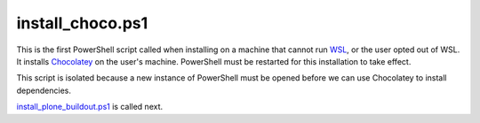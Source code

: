 install_choco.ps1
================

This is the first PowerShell script called when installing on a machine that cannot run `WSL <https://github.com/lucid-0/WinPloneInstaller/wiki/WSL>`_, or the user opted out of WSL. It installs `Chocolatey <https://github.com/lucid-0/WinPloneInstaller/wiki/Chocolatey>`_ on the user's machine. PowerShell must be restarted for this installation to take effect.

This script is isolated because a new instance of PowerShell must be opened before we can use Chocolatey to install dependencies.

`install_plone_buildout.ps1 <https://github.com/lucid-0/WinPloneInstaller/wiki/install_plone_buildout.ps1>`_ is called next.